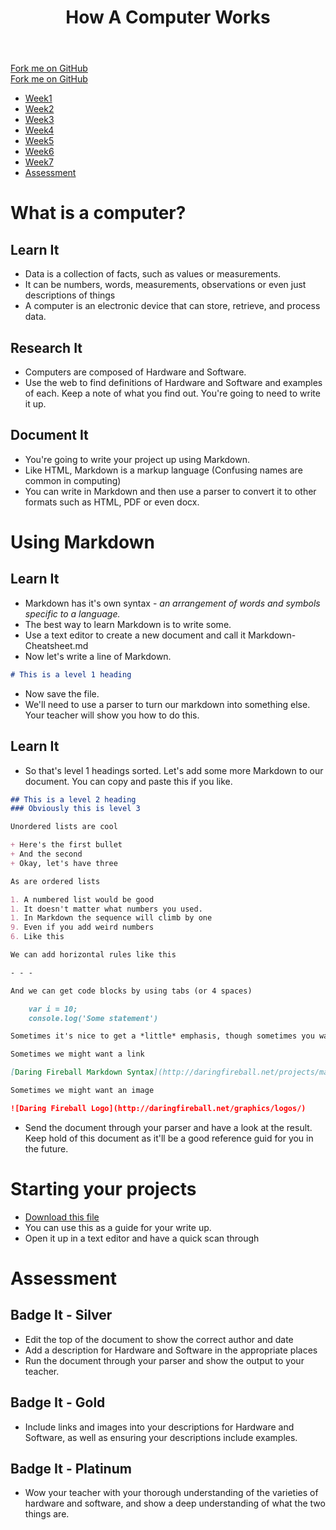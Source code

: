  #+STARTUP:indent
#+HTML_HEAD: <link rel="stylesheet" type="text/css" href="css/styles.css"/>
#+HTML_HEAD_EXTRA: <link href='http://fonts.googleapis.com/css?family=Ubuntu+Mono|Ubuntu' rel='stylesheet' type='text/css'>
#+OPTIONS: f:nil author:nil num:1 creator:nil timestamp:nil  
#+TITLE: How A Computer Works
#+AUTHOR: Marc Scott

#+BEGIN_HTML
<div class=ribbon>
<a href="https://github.com/MarcScott/8-CS-Computers">Fork me on GitHub</a>
</div>
#+END_HTML
#+BEGIN_HTML
  <div class="github-fork-ribbon-wrapper left">
    <div class="github-fork-ribbon">
      <a href="https://github.com/MarcScott/8-CS-AI">Fork me on GitHub</a>
    </div>
  </div>
<div id="stickyribbon">
    <ul>
      <li><a href="1_Lesson.html">Week1</a></li>
      <li><a href="2_Lesson.html">Week2</a></li>
      <li><a href="3_Lesson.html">Week3</a></li>
      <li><a href="4_Lesson.html">Week4</a></li>
      <li><a href="5_Lesson.html">Week5</a></li>
      <li><a href="6_Lesson.html">Week6</a></li>
      <li><a href="7_Lesson.html">Week7</a></li>
      <li><a href="assessment.html">Assessment</a></li>

    </ul>
  </div>
#+END_HTML
* COMMENT Use as a template
:PROPERTIES:
:HTML_CONTAINER_CLASS: activity
:END:
** Learn It
:PROPERTIES:
:HTML_CONTAINER_CLASS: learn
:END:

** Research It
:PROPERTIES:
:HTML_CONTAINER_CLASS: research
:END:

** Design It
:PROPERTIES:
:HTML_CONTAINER_CLASS: design
:END:

** Build It
:PROPERTIES:
:HTML_CONTAINER_CLASS: build
:END:

** Test It
:PROPERTIES:
:HTML_CONTAINER_CLASS: test
:END:

** Run It
:PROPERTIES:
:HTML_CONTAINER_CLASS: run
:END:

** Document It
:PROPERTIES:
:HTML_CONTAINER_CLASS: document
:END:

** Code It
:PROPERTIES:
:HTML_CONTAINER_CLASS: code
:END:

** Program It
:PROPERTIES:
:HTML_CONTAINER_CLASS: program
:END:

** Try It
:PROPERTIES:
:HTML_CONTAINER_CLASS: try
:END:

** Badge It
:PROPERTIES:
:HTML_CONTAINER_CLASS: badge
:END:

** Save It
:PROPERTIES:
:HTML_CONTAINER_CLASS: save
:END:

* What is a computer?
:PROPERTIES:
:HTML_CONTAINER_CLASS: activity
:END:
** Learn It
:PROPERTIES:
:HTML_CONTAINER_CLASS: learn
:END:
- Data is a collection of facts, such as values or measurements.
- It can be numbers, words, measurements, observations or even just descriptions of things
- A computer is an electronic device that can store, retrieve, and process data.
** Research It
:PROPERTIES:
:HTML_CONTAINER_CLASS: research
:END:
- Computers are composed of Hardware and Software.
- Use the web to find definitions of Hardware and Software and examples of each. Keep a note of what you find out. You're going to need to write it up.
** Document It
:PROPERTIES:
:HTML_CONTAINER_CLASS: document
:END:
- You're going to write your project up using Markdown.
- Like HTML, Markdown is a markup language (Confusing names are common in computing)
- You can write in Markdown and then use a parser to convert it to other formats such as HTML, PDF or even docx.
* Using Markdown
:PROPERTIES:
:HTML_CONTAINER_CLASS: activity
:END:      
** Learn It
:PROPERTIES:
:HTML_CONTAINER_CLASS: learn
:END:
- Markdown has it's own syntax - /an arrangement of words and symbols specific to a language./
- The best way to learn Markdown is to write some.
- Use a text editor to create a new document and call it Markdown-Cheatsheet.md
- Now let's write a line of Markdown.
#+BEGIN_SRC markdown
# This is a level 1 heading
#+END_SRC
- Now save the file.
- We'll need to use a parser to turn our markdown into something else. Your teacher will show you how to do this.
** Learn It
:PROPERTIES:
:HTML_CONTAINER_CLASS: learn
:END:
- So that's level 1 headings sorted. Let's add some more Markdown to our document. You can copy and paste this if you like.
#+BEGIN_SRC markdown
## This is a level 2 heading
### Obviously this is level 3

Unordered lists are cool

+ Here's the first bullet
+ And the second
+ Okay, let's have three

As are ordered lists

1. A numbered list would be good
1. It doesn't matter what numbers you used.
1. In Markdown the sequence will climb by one
9. Even if you add weird numbers
6. Like this

We can add horizontal rules like this 

- - -

And we can get code blocks by using tabs (or 4 spaces)

    var i = 10;
    console.log('Some statement')

Sometimes it's nice to get a *little* emphasis, though sometimes you want a **lot**

Sometimes we might want a link

[Daring Fireball Markdown Syntax](http://daringfireball.net/projects/markdown/syntax)

Sometimes we might want an image

![Daring Fireball Logo](http://daringfireball.net/graphics/logos/)

#+END_SRC
- Send the document through your parser and have a look at the result. Keep hold of this document as it'll be a good reference guid for you in the future.
* Starting your projects
:PROPERTIES:
:HTML_CONTAINER_CLASS: activity
:END:      
- [[file:doc/How-Computers-Work.md][Download this file]]
- You can use this as a guide for your write up.
- Open it up in a text editor and have a quick scan through
* Assessment
:PROPERTIES:
:HTML_CONTAINER_CLASS: activity
:END:
** Badge It - Silver
:PROPERTIES:
:HTML_CONTAINER_CLASS: badge
:END:
- Edit the top of the document to show the correct author and date
- Add a description for Hardware and Software in the appropriate places
- Run the document through your parser and show the output to your teacher.
** Badge It - Gold
:PROPERTIES:
:HTML_CONTAINER_CLASS: badge
:END:
- Include links and images into your descriptions for Hardware and Software, as well as ensuring your descriptions include examples.
** Badge It - Platinum
:PROPERTIES:
:HTML_CONTAINER_CLASS: badge
:END:
- Wow your teacher with your thorough understanding of the varieties of hardware and software, and show a deep understanding of what the two things are.

